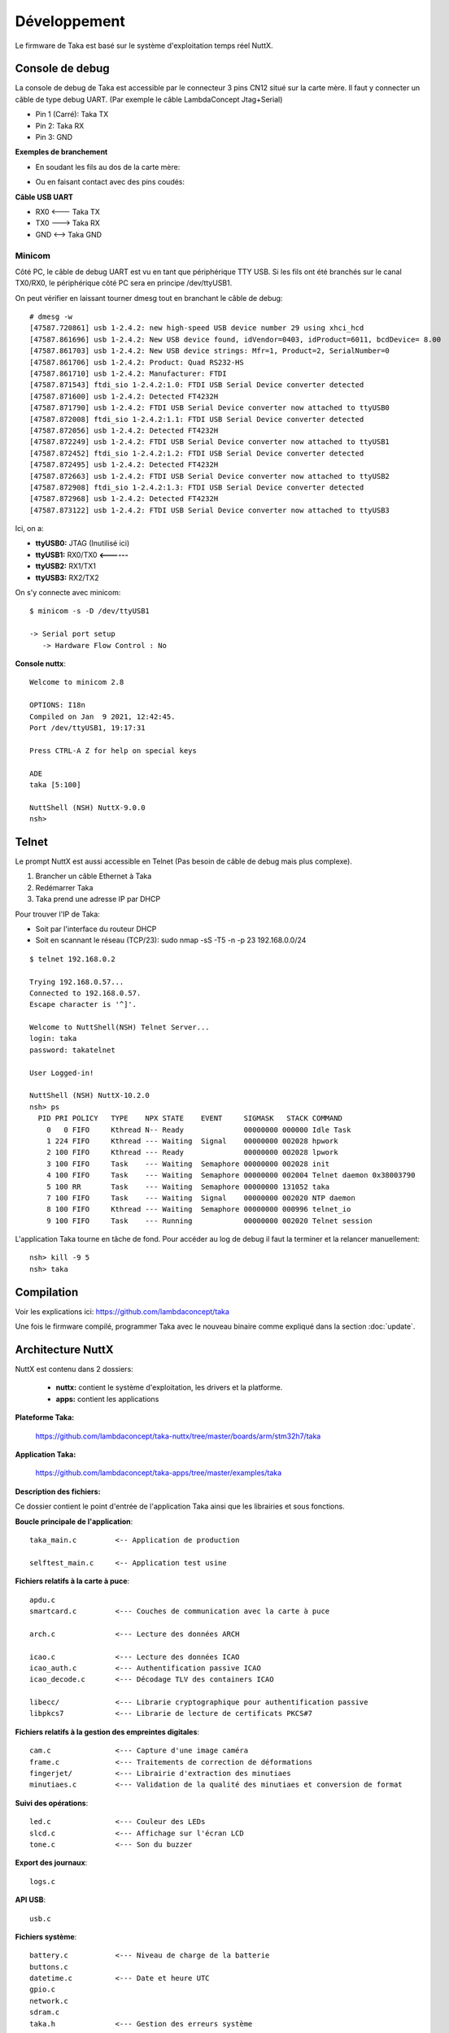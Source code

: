 Développement
=============

Le firmware de Taka est basé sur le système d'exploitation temps réel
NuttX.

Console de debug
----------------

La console de debug de Taka est accessible par le connecteur 3 pins CN12
situé sur la carte mère. Il faut y connecter un câble de type debug UART.
(Par exemple le câble LambdaConcept Jtag+Serial)

* Pin 1 (Carré): Taka TX
* Pin 2: Taka RX
* Pin 3: GND

.. image:: _static/image/dev/cn12.jpg
    :width: 256px

**Exemples de branchement**

* En soudant les fils au dos de la carte mère:

.. image:: _static/image/dev/solder.jpg
    :width: 256px

* Ou en faisant contact avec des pins coudés:

.. image:: _static/image/dev/contact.jpg
    :width: 256px

**Câble USB UART**

* RX0 <--- Taka TX
* TX0 ---> Taka RX
* GND <--> Taka GND

.. image:: _static/image/dev/serial.jpg
    :width: 256px

Minicom
^^^^^^^

Côté PC, le câble de debug UART est vu en tant que périphérique TTY USB.
Si les fils ont été branchés sur le canal TX0/RX0, le périphérique
côté PC sera en principe /dev/ttyUSB1.

On peut vérifier en laissant tourner dmesg tout en branchant le câble de debug::

    # dmesg -w
    [47587.720861] usb 1-2.4.2: new high-speed USB device number 29 using xhci_hcd
    [47587.861696] usb 1-2.4.2: New USB device found, idVendor=0403, idProduct=6011, bcdDevice= 8.00
    [47587.861703] usb 1-2.4.2: New USB device strings: Mfr=1, Product=2, SerialNumber=0
    [47587.861706] usb 1-2.4.2: Product: Quad RS232-HS
    [47587.861710] usb 1-2.4.2: Manufacturer: FTDI
    [47587.871543] ftdi_sio 1-2.4.2:1.0: FTDI USB Serial Device converter detected
    [47587.871600] usb 1-2.4.2: Detected FT4232H
    [47587.871790] usb 1-2.4.2: FTDI USB Serial Device converter now attached to ttyUSB0
    [47587.872008] ftdi_sio 1-2.4.2:1.1: FTDI USB Serial Device converter detected
    [47587.872056] usb 1-2.4.2: Detected FT4232H
    [47587.872249] usb 1-2.4.2: FTDI USB Serial Device converter now attached to ttyUSB1
    [47587.872452] ftdi_sio 1-2.4.2:1.2: FTDI USB Serial Device converter detected
    [47587.872495] usb 1-2.4.2: Detected FT4232H
    [47587.872663] usb 1-2.4.2: FTDI USB Serial Device converter now attached to ttyUSB2
    [47587.872908] ftdi_sio 1-2.4.2:1.3: FTDI USB Serial Device converter detected
    [47587.872968] usb 1-2.4.2: Detected FT4232H
    [47587.873122] usb 1-2.4.2: FTDI USB Serial Device converter now attached to ttyUSB3

Ici, on a:

* **ttyUSB0:** JTAG (Inutilisé ici)
* **ttyUSB1:** RX0/TX0 **<------**
* **ttyUSB2:** RX1/TX1
* **ttyUSB3:** RX2/TX2

On s'y connecte avec minicom::

    $ minicom -s -D /dev/ttyUSB1

    -> Serial port setup
       -> Hardware Flow Control : No

**Console nuttx**::

    Welcome to minicom 2.8

    OPTIONS: I18n
    Compiled on Jan  9 2021, 12:42:45.
    Port /dev/ttyUSB1, 19:17:31

    Press CTRL-A Z for help on special keys

    ADE
    taka [5:100]

    NuttShell (NSH) NuttX-9.0.0
    nsh>


Telnet
------

Le prompt NuttX est aussi accessible en Telnet (Pas besoin de câble de debug
mais plus complexe).

1. Brancher un câble Ethernet à Taka
2. Redémarrer Taka
3. Taka prend une adresse IP par DHCP

Pour trouver l'IP de Taka:

* Soit par l'interface du routeur DHCP
* Soit en scannant le réseau (TCP/23): sudo nmap -sS -T5 -n -p 23 192.168.0.0/24

::

    $ telnet 192.168.0.2

    Trying 192.168.0.57...
    Connected to 192.168.0.57.
    Escape character is '^]'.

    Welcome to NuttShell(NSH) Telnet Server...
    login: taka
    password: takatelnet

    User Logged-in!

    NuttShell (NSH) NuttX-10.2.0
    nsh> ps
      PID PRI POLICY   TYPE    NPX STATE    EVENT     SIGMASK   STACK COMMAND
        0   0 FIFO     Kthread N-- Ready              00000000 000000 Idle Task
        1 224 FIFO     Kthread --- Waiting  Signal    00000000 002028 hpwork
        2 100 FIFO     Kthread --- Ready              00000000 002028 lpwork
        3 100 FIFO     Task    --- Waiting  Semaphore 00000000 002028 init
        4 100 FIFO     Task    --- Waiting  Semaphore 00000000 002004 Telnet daemon 0x38003790
        5 100 RR       Task    --- Waiting  Semaphore 00000000 131052 taka
        7 100 FIFO     Task    --- Waiting  Signal    00000000 002020 NTP daemon
        8 100 FIFO     Kthread --- Waiting  Semaphore 00000000 000996 telnet_io
        9 100 FIFO     Task    --- Running            00000000 002020 Telnet session

L'application Taka tourne en tâche de fond. Pour accéder au log de debug
il faut la terminer et la relancer manuellement::

    nsh> kill -9 5
    nsh> taka

Compilation
-----------

Voir les explications ici: https://github.com/lambdaconcept/taka

Une fois le firmware compilé, programmer Taka avec le nouveau binaire
comme expliqué dans la section :doc:`update`.

Architecture NuttX
------------------

NuttX est contenu dans 2 dossiers:

    * **nuttx:** contient le système d'exploitation, les drivers et la platforme.
    * **apps:** contient les applications

**Plateforme Taka:**

    https://github.com/lambdaconcept/taka-nuttx/tree/master/boards/arm/stm32h7/taka

**Application Taka:**

    https://github.com/lambdaconcept/taka-apps/tree/master/examples/taka

**Description des fichiers:**

Ce dossier contient le point d'entrée de l'application Taka ainsi que 
les librairies et sous fonctions.

**Boucle principale de l'application**::

    taka_main.c         <-- Application de production

    selftest_main.c     <-- Application test usine

**Fichiers relatifs à la carte à puce**::

    apdu.c
    smartcard.c         <--- Couches de communication avec la carte à puce

    arch.c              <--- Lecture des données ARCH

    icao.c              <--- Lecture des données ICAO
    icao_auth.c         <--- Authentification passive ICAO
    icao_decode.c       <--- Décodage TLV des containers ICAO

    libecc/             <--- Librarie cryptographique pour authentification passive
    libpkcs7            <--- Librarie de lecture de certificats PKCS#7

**Fichiers relatifs à la gestion des empreintes digitales**::

    cam.c               <--- Capture d'une image caméra
    frame.c             <--- Traitements de correction de déformations
    fingerjet/          <--- Librairie d'extraction des minutiaes
    minutiaes.c         <--- Validation de la qualité des minutiaes et conversion de format

**Suivi des opérations**::

    led.c               <--- Couleur des LEDs
    slcd.c              <--- Affichage sur l'écran LCD
    tone.c              <--- Son du buzzer

**Export des journaux**::

    logs.c

**API USB**::

    usb.c

**Fichiers système**::

    battery.c           <--- Niveau de charge de la batterie
    buttons.c
    datetime.c          <--- Date et heure UTC
    gpio.c
    network.c
    sdram.c
    taka.h              <--- Gestion des erreurs système

**Lecture sans contact NFC (Non implémenté)**::

    nfc.c
    libnfc/

Defines
-------

**Version de Taka:**

    * https://github.com/lambdaconcept/taka-apps/blob/master/examples/taka/taka.h#L6

**Activer les prints de debug:**

La plupart des fichiers ont un flags de debug qui permet d'avoir plus
d'informations sur la console en cas dysfonctionnement, par exemple:

    * https://github.com/lambdaconcept/taka-apps/blob/master/examples/taka/taka_main.c#L44
    * https://github.com/lambdaconcept/taka-apps/blob/master/examples/taka/arch.c#L14
    * https://github.com/lambdaconcept/taka-apps/blob/master/examples/taka/icao.c#L15

**Activer/Désactiver l'authentification passive:**

    * https://github.com/lambdaconcept/taka-apps/blob/master/examples/taka/icao.h#L9

Changement des APDU
-------------------

**Adaptation des APDU ARCH pour supporter differentes cartes:**

    * https://github.com/lambdaconcept/taka-apps/blob/master/examples/taka/apdu.c

**Construction des APDU:**

1. APDU_ARCH_SELECT_APP

    * https://github.com/lambdaconcept/taka-apps/blob/master/examples/taka/apdu.c#L136

Il modifier APDU_ARCH_SELECT_APP pour changer l'application ID et ajuster la longueur::

    0x00, 0xa4, 0x04, 0x04,     (L'entête reste inchangée)
    0x0f,                       (Longueur de l'App ID = 15 octets)
    0xE8, 0x28, 0xBD, 0x08, 0x0F, 0xA0, 0x00, 0x00, 0x03, 0x63, 0x4D, 0x52, 0x4F, 0x41, 0x44,       (App ID, 15 octets)
    0x00                        (Octet final)

2. APDU_ARCH_SELECT_FILE

    * https://github.com/lambdaconcept/taka-apps/blob/master/examples/taka/apdu.c#L142

Il modifier APDU_ARCH_SELECT_FILE pour changer le file ID et ajuster la longueur::

    0x00, 0xa4, 0x02, 0x04,     (L'entête reste inchangée)
    0x02,                       (Longueur du File ID = 2 octets)
    0xC0, 0x01,                 (File ID, 2 octets)
    0x00                        (Octet final)

3. APDU_ARCH_READ_FILE

    * https://github.com/lambdaconcept/taka-apps/blob/master/examples/taka/apdu.c#L146

Pas de changement c'est une commande standard "READ BINARY".
